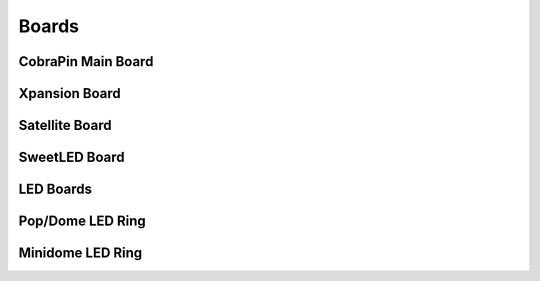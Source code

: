 Boards
=====

CobraPin Main Board
------------


Xpansion Board
------------


Satellite Board
------------


SweetLED Board
------------



LED Boards
------------

Pop/Dome LED Ring
---------------
Minidome LED Ring
---------------